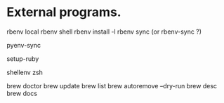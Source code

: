 * External programs.

rbenv local
rbenv shell
rbenv install -l
rbenv sync (or rbenv-sync ?)

pyenv-sync

setup-ruby

shellenv zsh

brew doctor
brew update
brew list
brew autoremove --dry-run
brew desc
brew docs

